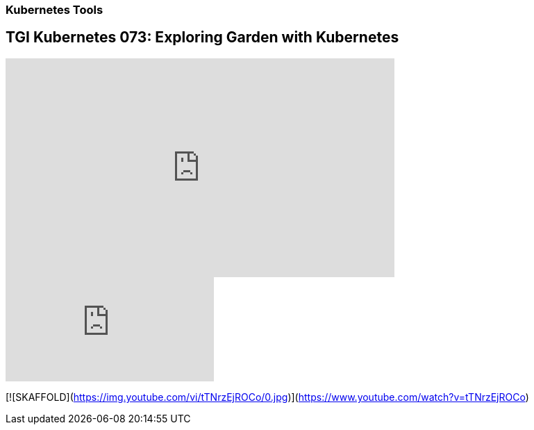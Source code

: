 === Kubernetes Tools

== TGI Kubernetes 073: Exploring Garden with Kubernetes

++++
<iframe width="560" height="315" src="https://www.youtube.com/embed/Xfi9XqcZ76M" frameborder="0" allow="accelerometer; autoplay; encrypted-media; gyroscope; picture-in-picture" allowfullscreen></iframe>
++++

video::rPQoq7ThGAU[youtube]


[![SKAFFOLD](https://img.youtube.com/vi/tTNrzEjROCo/0.jpg)](https://www.youtube.com/watch?v=tTNrzEjROCo)